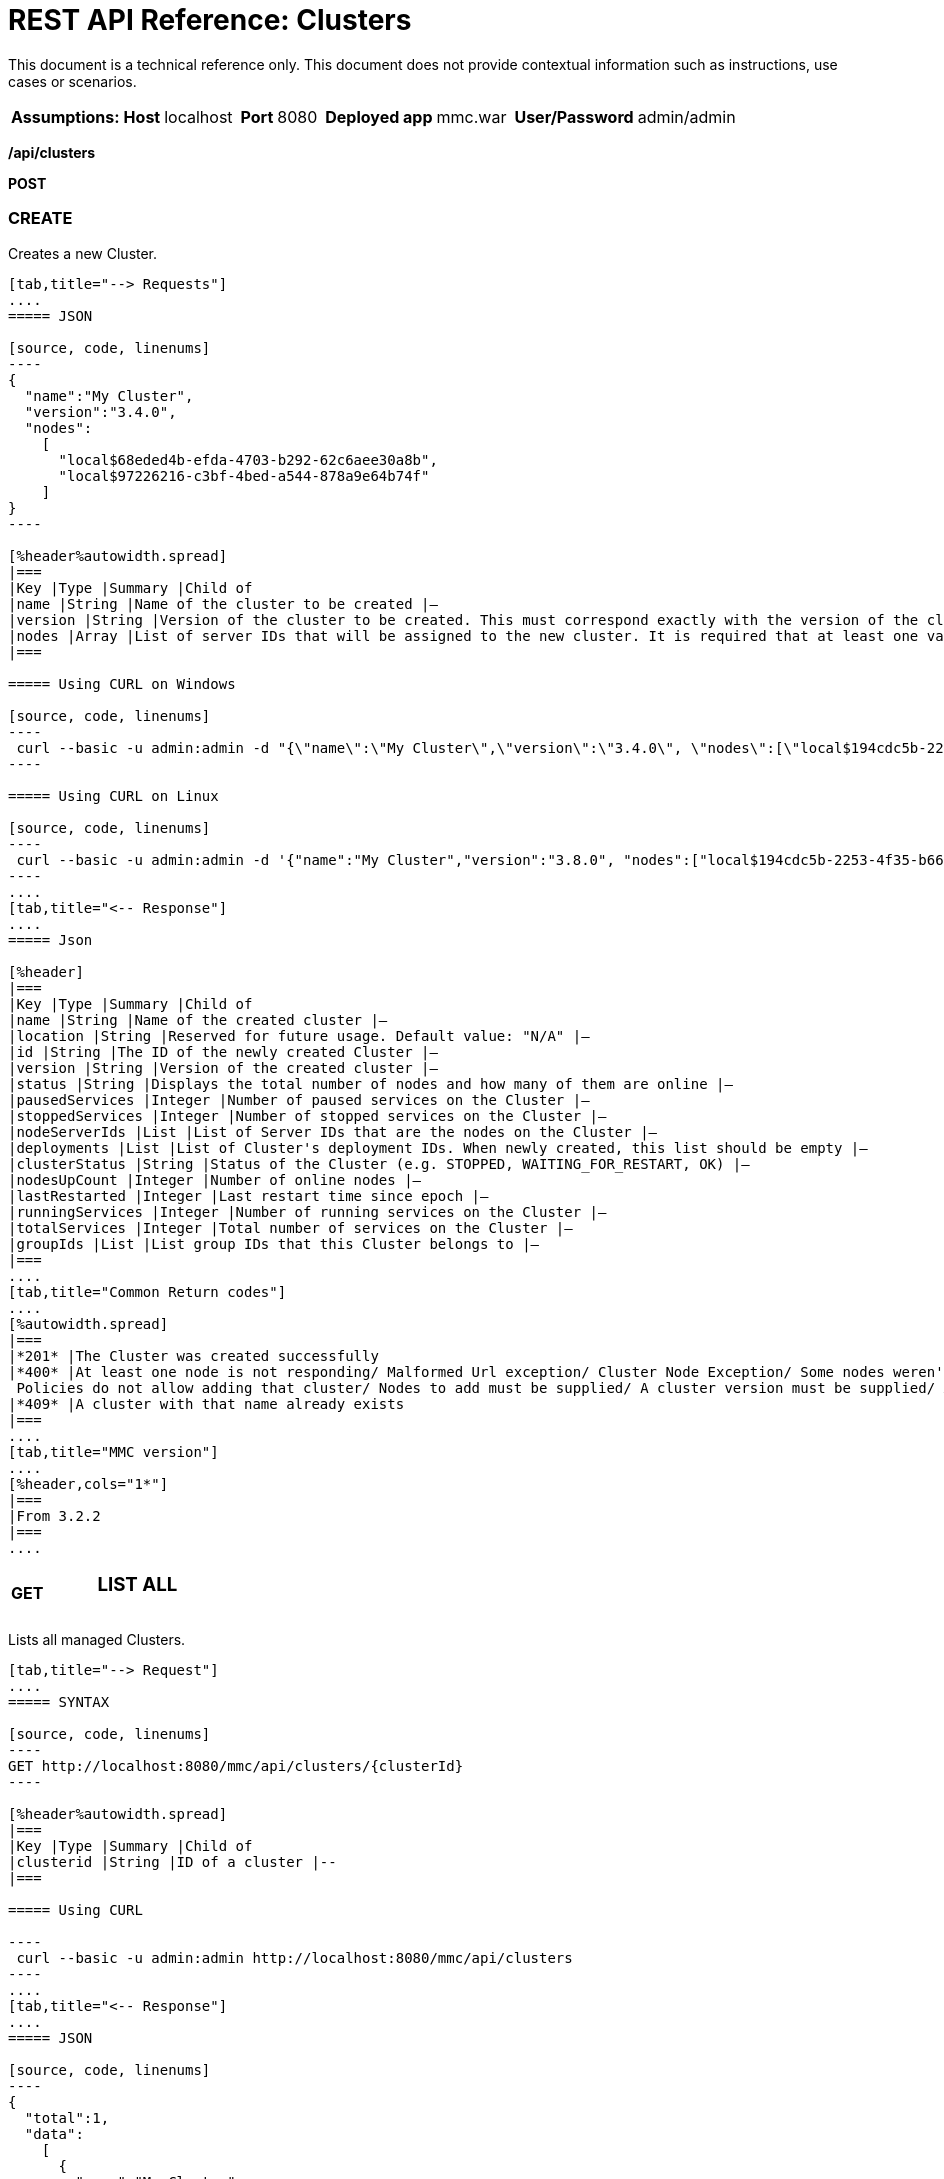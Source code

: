 = REST API Reference: Clusters
:keywords: deploy, amc, cloudhub, clusters

This document is a technical reference only. This document does not provide contextual information such as instructions, use cases or scenarios.

[%autowidth.spread]
|===
|*Assumptions:* |*Host* |localhost | |*Port* |8080 | |*Deployed app* |mmc.war | |*User/Password* |admin/admin  
|===


*/api/clusters*

*POST*

=== CREATE

Creates a new Cluster.

[tabs]
------
[tab,title="--> Requests"]
....
===== JSON

[source, code, linenums]
----
{
  "name":"My Cluster",
  "version":"3.4.0",
  "nodes":
    [
      "local$68eded4b-efda-4703-b292-62c6aee30a8b",
      "local$97226216-c3bf-4bed-a544-878a9e64b74f"
    ]
}
----

[%header%autowidth.spread]
|===
|Key |Type |Summary |Child of
|name |String |Name of the cluster to be created |—
|version |String |Version of the cluster to be created. This must correspond exactly with the version of the cluster nodes |—
|nodes |Array |List of server IDs that will be assigned to the new cluster. It is required that at least one valid Server ID is supplied |—
|===

===== Using CURL on Windows

[source, code, linenums]
----
 curl --basic -u admin:admin -d "{\"name\":\"My Cluster\",\"version\":\"3.4.0\", \"nodes\":[\"local$194cdc5b-2253-4f35-b663-b311e4f28956\", \"local$ef85a37f-a3c1-4d1f-b8e6-8fac85d2fca7\"]}" --header "Content-Type: application/json" http://localhost:8080/mmc/api/clusters
----

===== Using CURL on Linux

[source, code, linenums]
----
 curl --basic -u admin:admin -d '{"name":"My Cluster","version":"3.8.0", "nodes":["local$194cdc5b-2253-4f35-b663-b311e4f28956", "local$ef85a37f-a3c1-4d1f-b8e6-8fac85d2fca7"]}' --header 'Content-Type: application/json' http://localhost:8080/mmc/api/clusters
----
....
[tab,title="<-- Response"]
....
===== Json

[%header]
|===
|Key |Type |Summary |Child of
|name |String |Name of the created cluster |—
|location |String |Reserved for future usage. Default value: "N/A" |—
|id |String |The ID of the newly created Cluster |—
|version |String |Version of the created cluster |—
|status |String |Displays the total number of nodes and how many of them are online |—
|pausedServices |Integer |Number of paused services on the Cluster |—
|stoppedServices |Integer |Number of stopped services on the Cluster |—
|nodeServerIds |List |List of Server IDs that are the nodes on the Cluster |—
|deployments |List |List of Cluster's deployment IDs. When newly created, this list should be empty |—
|clusterStatus |String |Status of the Cluster (e.g. STOPPED, WAITING_FOR_RESTART, OK) |—
|nodesUpCount |Integer |Number of online nodes |—
|lastRestarted |Integer |Last restart time since epoch |—
|runningServices |Integer |Number of running services on the Cluster |—
|totalServices |Integer |Total number of services on the Cluster |—
|groupIds |List |List group IDs that this Cluster belongs to |—
|===
....
[tab,title="Common Return codes"]
....
[%autowidth.spread]
|===
|*201* |The Cluster was created successfully
|*400* |At least one node is not responding/ Malformed Url exception/ Cluster Node Exception/ Some nodes weren't found/ Access Exception/ +
 Policies do not allow adding that cluster/ Nodes to add must be supplied/ A cluster version must be supplied/ A cluster name must be supplied
|*409* |A cluster with that name already exists
|===
....
[tab,title="MMC version"]
....
[%header,cols="1*"]
|===
|From 3.2.2
|===
....
------

[cols="34,33,33"]
|===
a|
*GET*

 a|

=== LIST ALL

 a|

|===

Lists all managed Clusters.

[tabs]
------
[tab,title="--> Request"]
....
===== SYNTAX

[source, code, linenums]
----
GET http://localhost:8080/mmc/api/clusters/{clusterId}
----

[%header%autowidth.spread]
|===
|Key |Type |Summary |Child of
|clusterid |String |ID of a cluster |--
|===

===== Using CURL

----
 curl --basic -u admin:admin http://localhost:8080/mmc/api/clusters
----
....
[tab,title="<-- Response"]
....
===== JSON

[source, code, linenums]
----
{
  "total":1,
  "data":
    [
      {
        "name":"My Cluster",
        "location":"N/A",
        "id":"cf1fc78b-23a1-491e-93d1-6cc2819c4724",
        "version":"3.4.0","status":"2 of 2 nodes online",
        "pausedServices":0,
        "stoppedServices":0,
        "nodeServerIds":
          ["local$194cdc5b-2253-4f35-b663-b311e4f28956","local$ef85a37f-a3c1-4d1f-b8e6-8fac85d2fca7"],
        "deployments":[],
        "clusterStatus":"OK",
        "nodesUpCount":2,
        "lastRestarted":1346957925451,
        "runningServices":0,
        "totalServices":0,
        "groupIds":[]
      }
    ]
}
----

[%header,cols="4*"]
|===
|Key |Type |Summary |Child of
|total |Integer |Number of managed clusters |—
|data |List |List of managed Cluster details |—
|name |String |Name of the created cluster |data
|location |String |Reserved for future usage. Default value: "N/A" |data
|id |String |The ID of the newly created Cluster |data
|version |String |Version of the created cluster |data
|status |String |Displays the total number of nodes and how many of them are online |data
|pausedServices |Integer |Number of paused services on the Cluster |data
|stoppedServices |Integer |Number of stopped services on the Cluster |data
|nodeServerIds |List |List of Server IDs that are the nodes on the Cluster |data
|deployments |List |List of Cluster's deployment IDs. When newly created, this list should be empty |data
|clusterStatus |String |Status of the Cluster (e.g. STOPPED, WAITING_FOR_RESTART, OK) |data
|nodesUpCount |Integer |Number of online nodes |data
|lastRestarted |Integer |Last restart time since epoch |data
|runningServices |Integer |Number of running services on the Cluster |data
|totalServices |Integer |Total number of services on the Cluster |data
|groupIds |List |List of group IDs that this Cluster belongs to |data
|===
....
[tab,title="Common Return codes"]
....
[cols="2*"]
|===
|*200* |The operation was successful
|*400* |Unauthorized user/ Server Down
|===
....
[tab,title="MMC version"]
....
[cols="2*"]
|===
|From |3.2.2
|===
....
------

*/api/clusters/\{clusterId}*

[cols="34,33,33"]
|===
a|
*GET*

 a|

=== LIST

 a|

|===

Lists details for specific Cluster.

[tabs]
------
[tab,title="--> Request"]
....
===== SYNTAX

[source, code]
----
GET http://localhost:8080/mmc/api/clusters/{clusterId}
----

[%header,cols="4*"]
|===
|Key |Type |Summary |Child of
|clusterId |String |ID of a cluster |—
|===

===== Using CURL

----
curl --basic -u admin:admin http://localhost:8080/mmc/api/clusters/cf1fc78b-23a1-491e-93d1-6cc2819c4724
----

....
[tab,title="<-- Response"]
....
H5. JSON

[source, code, linenums]
----
{
        "name":"My Cluster",
        "location":"N/A",
        "id":"cf1fc78b-23a1-491e-93d1-6cc2819c4724",
        "version":"3.4.0","status":"2 of 2 nodes online",
        "pausedServices":0,
        "stoppedServices":0,
        "nodeServerIds":
          ["local$194cdc5b-2253-4f35-b663-b311e4f28956","local$ef85a37f-a3c1-4d1f-b8e6-8fac85d2fca7"],
        "deployments":[],
        "clusterStatus":"OK",
        "nodesUpCount":2,
        "lastRestarted":1346957925451,
        "runningServices":0,
        "totalServices":0,
        "groupIds":[]
      }
----

[%header,cols="4*"]
|===
|Key |Type |Summary |Child of
|name |String |Name of the created cluster |—
|location |String |Reserved for future usage. Default value: "N/A" |—
|id |String |The ID of the newly created Cluster |—
|version |String |Version of the created cluster |—
|status |String |Displays the total number of nodes and how many of them are online |—
|pausedServices |Integer |Number of paused services on the Cluster |—
|stoppedServices |Integer |Number of stopped services on the Cluster |—
|nodeServerIds |List |List of Server IDs that are the nodes on the Cluster |—
|deployments |List |List of Cluster's deployment IDs. When newly created, this list should be empty |—
|clusterStatus |String |Status of the Cluster (e.g. STOPPED, WAITING_FOR_RESTART, OK) |—
|nodesUpCount |Integer |Number of online nodes |—
|lastRestarted |Integer |Last restart time since epoch |—
|runningServices |Integer |Number of running services on the Cluster |—
|totalServices |Integer |Total number of services on the Cluster |—
|groupIds |List |List of group IDs that this Cluster belongs to |—
|===
....
[tab,title="Common Return codes"]
....
[cols="2*"]
|===
|*200* |The operation was successful
|*401* |Unauthorized user
|*404* |At least one node in the cluster is not responding/ A cluster with that ID or Name was not found/
|*500* |Cluster is down/ Error while listing details for the Cluster
|===
....
[tab,title="MMC version"]
....
[cols="2*"]
|===
|From |3.2.2
|===
....
------

*/api/clusters/\{clusterId}/status*

[cols="34,33,33"]
|===
a|
*GET*

 a|

=== STATUS

 a|

|===

Lists node status for specific Cluster.

[tabs]
------
[tab,title="--> Request"]
....
===== SYNTAX

[source]
----
GET http://localhost:8080/mmc/api/cluster/{clusterId}/status
----

[%header,cols="4*"]
|===
|Key |Type |Summary |Child of
|clusterId |String |ID of a cluster |—
|===

===== Using CURL

----
curl --basic -u admin:admin http://localhost:8080/mmc/api/clusters/cf1fc78b-23a1-491e-93d1-6cc2819c4724/status
----

....
[tab,title="<--- Response"]
....
===== JSON

[source, code, linenums]
----
2 of 2 nodes online
----
....
[tab,title="Common Return codes"]
....
[cols="2*"]
|===
|*200* |The operation was successful
|===
....
[tab,title="MMC version"]
....
[cols="2*"]
|===
|From |3.2.2
|===
....
------

[cols="34,33,33"]
|===
a|
*DELETE*

 a|

=== DISBAND

 a|

|===

Disbands a specific Server.
[tabs]
------
[tab,title="--> Request"]
....
===== SYNTAX

[source, code, linenums]
----
DELETE http://localhost:8080/mmc/api/clusters/{clusterId}
----

[%header,cols="4*"]
|===
|Key |Type |Summary |Child of
|clusterId |String |Id of the cluster to be disbanded. Invoke <<LIST ALL>> to obtain it. |—
|===

[WARNING]
After disbanding all nodes return to standalone mode. See server API.

===== Using CURL

----
curl --basic -u admin:admin -X DELETE http://localhost:8080/mmc/api/clusters/cf1fc78b-23a1-491e-93d1-6cc2819c4724
----

....
[tab,title="<-- Response"]
....
===== JSON

[source, code, linenums]
----
200 OK
----
....
[tab,title="Common Return codes"]
....
[cols="2*"]
|===
|*200* |The operation was successful
|*500* |Access Exception/ Some nodes weren't found/ Cluster node exception
|===
....
[tab,title="MMC version"]
....
[cols="2*"]
|===
|From |3.2.2
|===
....
------

*/api/clusters/\{clusterId}/restart*

[cols="34,33,33"]
|===
a|
*POST*

 a|

=== PERFORM RESTART

 a|

|===

Restarts a Cluster.

[tabs]
------
[tab,title="--> Request"]
....
===== SYNTAX

[source, code, linenums]
----
POST http://localhost:8080/mmc/api/clusters/{clusterId}/restart
----

[%header,cols="4*"]
|===
|Key |Type |Summary |Child of
|clusterId |String |ID of a managed cluster |—
|===

===== Using CURL

----
curl --basic -u admin:admin -X POST http://localhost:8080/mmc/api/clusters/cf1fc78b-23a1-491e-93d1-6cc2819c4724/restart
----

....
[tab,title="<-- Response"]
....
===== JSON

[source, code, linenums]
----
200
----
....
[tab,title="Common Return codes"]
....
[cols="2*"]
|===
|*200* |The operation was successful
|*401* |Unauthorized user
|*404* |A cluster with that ID or Name was not found
|*500* |Error while restarting the Cluster
|===
....
[tab,title="MMC Version"]
....
[cols="2*"]
|===
|From |3.2.2
|===
....
------

*/api/clusters/\{clusterId}/stop*

[cols="34,33,33"]
|===
a|
*POST*

 a|

=== PERFORM STOP

 a|

|===

Stops a Cluster.

[tabs]
------
[tab,title="--> Request"]
....
===== SYNTAX

[source, code, linenums]
----
POST http://localhost:8080/mmc/api/clusters/{clusterId}/stop
----

[%header,cols="4*"]
|===
|Key |Type |Summary |Child of
|clusterId |String |ID of a managed cluster |—
|===

===== Using CURL

----
curl --basic -u admin:admin -X POST http://localhost:8080/mmc/api/clusters/cf1fc78b-23a1-491e-93d1-6cc2819c4724/stop
----

....
[tab,title="<-- Response"]
....
===== JSON

[source, code, linenums]
----
200
----
....
[tab,title="Common Return codes"]
....
[cols="2*"]
|===
|*200* |The operation was successful
|*401* |Unauthorized user
|*404* |A cluster with that ID or Name was not found
|*500* |Error while stopping the Cluster
|===
....
[tab,title="MMC version"]
....
[cols="2*"]
|===
|From |3.2.2
|===
....
------

*/api/clusters/\{clusterId}/addnodes*

[cols="34,33,33"]
|===
a|
*POST*

 a|

=== ADD NODES

 a|

|===

Adds a node to a cluster.

[tabs]
------
[tab,title="--> Request"]
....
===== JSON

[source, code, linenums]
----
{
  "nodes":
    [
       "local$30018f69-2772-428f-b13d-5a0644a7ca51",
       "local$473e6e0f-0151-445f-81a0-4065297620b6"
    ]
}
----

[%header,cols="4*"]
|===
|Key |Type |Summary |Child of
|nodes |array |IDs of the nodes to add |—
|===

===== Using CURL


----
curl --basic -u admin:admin -d '{"nodes":"local$30018f69-2772-428f-b13d-5a0644a7ca51", "local$473e6e0f-0151-445f-81a0-4065297620b6"}' --header 'Content-Type: application/json' http://localhost:8080/api/clusters/0662f078-6b9b-461d-bce1-48996a59a5d8/addnodes
----


....
[tab,title="<-- Response"]
....
===== JSON

[source, code, linenums]
----
200 OK
----
....
[tab, title="Common Return codes"]
....
[cols="2*"]
|===
|*200* |The operation was successful
|*400* |Error
|*500* |Internal error while adding the node
|===
....
[tab,title="MMC version"]
....
[cols="2*"]
|===
|From |3.4
|===
....
------

*/api/clusters/\{clusterId}/removenodes*

[cols="34,33,33"]
|===
a|
*POST*

 a|

=== REMOVE NODES

 a|

|===

Removes a node from a cluster.

[tabs]
------
[tab,title="--> Request"]
....
===== JSON

[source, code, linenums]
----
{
  "nodes":
    [
       "local$30018f69-2772-428f-b13d-5a0644a7ca51",
       "local$473e6e0f-0151-445f-81a0-4065297620b6"
    ]
}
----

[%header,cols="4*"]
|===
|Key |Type |Summary |Child of
|nodes |array |IDs of the nodes to remove |—
|===

===== Using CURL

----
curl --basic -u admin:admin -d '{"nodes":"local$30018f69-2772-428f-b13d-5a0644a7ca51", "local$473e6e0f-0151-445f-81a0-4065297620b6"}' --header 'Content-Type: application/json' http://localhost:8080/api/clusters/0662f078-6b9b-461d-bce1-48996a59a5d8/removenodes
----
....
[tab,title="Response"]
....
===== JSON

[source, code, linenums]
----
200 OK
----
....
[tab,title="Common Return codes"]
....
[cols="2*"]
|===
|*200* |The operation was successful
|*400* |Error
|*500* |Internal error while removing the node
|===
....
[tab,title="MMC version"]
....
[cols="2*"]
|===
|From |3.4
|===
....
------

== Mule Applications

*/api/clusters/\{clusterId}/applications*

[cols="34,33,33"]
|===
a|
*GET*

 a|

=== LIST ALL MULE APPS

 a|

|===

Lists all Mule applications currently deployed successfully on a Cluster.

[tabs]
------
[tab,title="--> Request"]
....
===== SYNTAX

[source, code, linenums]
----
GET http://localhost:8080/mmc/api/cluster/{clusterId}/applications
----

[%header,cols="4*"]
|===
|Key |Type |Summary |Child of
|clusterId |String |ID of a cluster |—
|===

===== Using CURL

----
curl --basic -u admin:admin http://localhost:8080/mmc/api/clusters/cf1fc78b-23a1-491e-93d1-6cc2819c4724/applications
----

....
[tab,title="<-- Response"]
....
===== JSON

[source, code, linenums]
----
{
  "total":1,
  "data":
    [
      {
        "name":"mule-example-hello",
        "status":"STARTED",
        "nodesRunning":"[Mule@172.16.20.41:7777,Mule@172.16.20.42:7777]"
      }
    ]
}
----

[%header,cols="4*"]
|===
|Key |Type |Summary |Child of
|total |Integer |Number of deployed applications on Cluster |—
|data |List |List of deployed applications on Cluster |—
|name |String |Name of the deployed application |data
|status |String |Status of the application (i.e. INITIALISED, STARTED, STOPPED or DISPOSED) |data
|===
....
[tab,title="Common Return codes"]
....
[cols="2*"]
|===
|*200* |The operation was successful
|===
....
[tab,title="MMC version"]
....
[cols="2*"]
|===
|From |3.2.2
|===
....
------

*/api/clusters/\{clusterId}/applications/\{applicationName}/start*

[cols="34,33,33"]
|===
a|
*POST*

 a|

=== PERFORM START MULE APP

 a|

|===

Starts an application from a Cluster.

[tabs]
------
[tab,title="--> Request"]
....
===== SYNTAX

[source, code, linenums]
----
POST http://localhost:8080/mmc/api/clusters/{clusterId}/applications/{applicationName}/start
----

[%header,cols="4*"]
|===
|Key |Type |Summary |Child of
|clusterId |String |ID of a managed cluster |—
|applicationName |String |Name of the application to be started |—
|===

===== Using CURL

----
curl --basic -u admin:admin -X POST http://localhost:8080/mmc/api/clusters/cf1fc78b-23a1-491e-93d1-6cc2819c4724/applications/mule-example-hello/start
----

....
[tab,title="<-- Response"]
....
===== JSON

[source, code, linenums]
----
{
  "total":1,
  "data":
    [
      "mule-example-hello"
    ]
}
----

[%header%autowidth.spread]
|===
|Key |Type |Summary |Child of
|total |Integer |Number of started applications |
|data |List |List of started applications |
|===
....
[tab,title="Common Return codes"]
....
[cols="2*"]
|===
|*200* |The operation was successful
|*400* |At least one application name must be supplied
|===
....
[tab,title="MMC version"]
....
[cols="2*"]
|===
|From |3.2.2
|===
....
------

*/api/clusters/\{clusterId}/applications/\{applicationName}/restart*

[cols="34,33,33"]
|===
a|
*POST*

 a|

=== PERFORM RESTART MULE APP

 a|

|===

Restarts an application from a Cluster.

[tabs]
------
[tab,title="--> Request"]
....
===== SYNTAX

[source, code, linenums]
----
POST http://localhost:8080/mmc/api/clusters/{clusterId}/applications/{applicationName}/restart
----

[%header,cols="4*"]
|===
|Key |Type |Summary |Child of
|clusterId |String |ID of a managed cluster |—
|applicationName |String |Name of the application to be started |—
|===

===== Using CURL

----
curl --basic -u admin:admin -X POST http://localhost:8080/mmc/api/clusters/cf1fc78b-23a1-491e-93d1-6cc2819c4724/applications/mule-example-hello/restart
----

....
[tab,title="<-- Response"]
....
===== JSON

[source, code, linenums]
----
{
  "total":1,
  "data":
    [
      "mule-example-hello"
    ]
}
----

|===
|Key |Type |Summary |Child of
|total |Integer |Number of started applications
|data |List |List of restarted applications
|===
....
[tab,title="Common Return codes"]
....
[cols="2*"]
|===
|*200* |The operation was successful
|*400* |At least one application name must be supplied
|===
....
[tab,title="MMC version"]
....
[cols="2*"]
|===
|From |3.2.2
|===
....
------

*/api/clusters/\{clusterId}/applications/\{applicationName}/stop*

[cols="34,33,33"]
|===
a|
*POST*

 a|

=== PERFORM STOP MULE APP

 a|

|===

Stops an application from a Cluster.

[tabs]
------
[tab,title="--> Request"]
....
===== SYNTAX

[source, code, linenums]
----
POST http://localhost:8080/mmc/api/clusters/{clusterId}/applications/{applicationName}/stop
----

[%header,cols="4*"]
|===
|Key |Type |Summary |Child of
|clusterId |String |ID of a managed cluster |—
|applicationName |String |Name of the application to be started |—
|===

===== Using CURL

----
curl --basic -u admin:admin -X POST http://localhost:8080/mmc/api/clusters/cf1fc78b-23a1-491e-93d1-6cc2819c4724/applications/mule-example-hello/stop
----

....
[tab,title="<-- Response"]
....
===== JSON

[source, code, linenums]
----
{
  "total":1,
  "data":
    [
      "mule-example-hello"
    ]
}
----

|===
|Key |Type |Summary |Child of
|total| Integer |Number of started applications
|data |List |List of stopped applications
|===
....
[tab,title="Common Return codes"]
....
[cols="2*"]
|===
|*200* |The operation was successful
|*400* |At least one application name must be supplied
|===
....
[tab,title="MMC version"]
....
[cols="2*"]
|===
|From |3.2.2
|===
....
------

== Cluster Flows

*/api/clusters/\{clusterId}/flows*

[cols="34,33,33"]
|===
a|
*GET*

 a|

=== LIST ALL FLOWS

 a|

|===

Lists all available flows belonging to Mule applications currently deployed successfully on a Cluster.

[tabs]
------
[tab,title="--> Request"]
....
===== SYNTAX

[source, code, linenums]
----
GET http://localhost:8080/mmc/api/clusters/{clusterId}/flows[/?refreshStats=TRUE|FALSE]
----

[%header,cols="4*"]
|===
|Key |Type |Summary |Child of
|clusterId |String |ID of a cluster |—
|refreshStats |Boolean |(Optional) Forces refresh of cluster stats |—
|===

===== Using CURL

----
curl --basic -u admin:admin http://localhost:8080/mmc/api/clusters/cf1fc78b-23a1-491e-93d1-6cc2819c4724/flows
----

....
[tab,title="<-- Response"]
....
===== JSON

[source, code, linenums]
----
{
  "total":4,
  "data":
    [
      {
        "id":"cf1fc78b-23a1-491e-93d1-6cc2819c4724/ChitChat",
        "type":"flow",
        "status":"STOPPED",
        "asyncEventsReceived":0,
        "executionErrors":0,
        "fatalErrors":0,
        "inboundEndpoints":["vm://chitchatter"],
        "syncEventsReceived":0,
        "totalEventsReceived":0,
        "serverId":"cf1fc78b-23a1-491e-93d1-6cc2819c4724",
        "auditStatus":"DISABLED",
        "flowId":
          {
            "name":"ChitChat",
            "fullName":"ChitChat [mule-example-hello]",
            "application":"mule-example-hello",
            "definedInApplication":true
          },
        "favorite":false,
        "processedEvents":0,
        "totalProcessingTime":0,
        "maxProcessingTime":0,
        "minProcessingTime":0,
        "averageProcessingTime":-1
      },
      {...
      }
    ]
}
----

[%header,cols="4*"]
|===
|Key |Type |Summary |Child of
|total |Integer |Number of available flows detected on the specified Cluster |—
|data |Array |List of available flows detected on the specified Cluster |—
|id |String |ID of the flow |data
|type |String |The type of the flow (e.g. a service or a simple flow) |data
|status |String |Status of the flow (i.e. RUNNING, STOPPING, PAUSED, STOPPED) |data
|asyncEventsReceived |Integer |Number of asynchronous events received |data
|executionErrors |Integer |Number of execution errors |data
|fatalErrors |Integer |Number of fatal errors |data
|inboundEndpoints |Array |List of all inbound endpoints belonging to the flow. Information about inbound endpoint includes protocol, host and port (if applicable), or flow name. Example: vm://greeter |data
|syncEventsReceived |Integer |Number of synchronous events received |data
|totalEventsReceived |Integer |The total number of messages received by the flow |data
|serverId |String |ID of a Cluster |data
|auditStatus |String |If audit status permits, the agent audits each call to the message. Default value: "DISABLED". Possible values: "CAPTURING", "PAUSED", "DISABLED", "FULL" |data
|flowId |Array |Details that make a flow unique |data
|name |String |Flow name. When used as part a url, if there are spaces present, these are replaced by "%20" |flowId
|fullName |String |Full name of the flow |flowId
|application |String |The name of the application using the flow |flowId
|definedInApplication |Boolean |If false, then flow is executed as part of an embedded Mule instance |flowId
|favorite |Boolean |True if the flow is identified as favorite flow |data
|processedEvents |Integer |Number of messages processed by the flow |data
|totalProcessingTime |Integer |The total amount of time in seconds that the flow takes to process all messages |data
|maxProcessingTime |Integer |The maximum time in seconds that the flow takes to process a message |data
|minProcessingTime |Integer |The minimum time in seconds that the flow takes to process a message |data
|averageProcessingTime |Integer |The average amount of time in seconds that the flow takes to process a message |data
|===
....
[tab,title="Common Return codes"]
....
[cols="2*"]
|===
|*200* |The operation was successful
|*404* |The specified server is currently down
|*500* |Error while listing flows
|===
....
[tab,title="MMC version"]
....
[cols="2*"]
|===
|From |3.2.2
|===
....
------

*/api/clusters/\{clusterId}/\{flowName}/\{applicationName}/start*

[cols="34,33,33"]
|===
a|
*POST*

 a|

=== PERFORM FLOW START

 a|

|===

Restarts a flow of an application on a Cluster.

[tabs]
------
[tab,title="--> Request"]
....
===== SYNTAX

[source, code, linenums]
----
POST http://localhost:8080/mmc/api/clusters/{clusterId}/applications/{applicationName}/restart
----

[%header,cols="4*"]
|===
|Key |Type |Summary |Child of
|clusterId |String |ID of a managed cluster |—
|flowName |String |Name of the flow |—
|applicationName |String |Name of the application to which the flow belongs to |—
|===

===== Using CURL

----
curl --basic -u admin:admin -X POST http://localhost:8080/mmc/api/clusters/cf1fc78b-23a1-491e-93d1-6cc2819c4724/flows/ChitChat/mule-example-hello/start
----

....
[tab,title="<-- Response"]
....
===== JSON

[source, code, linenums]
----
{
  "total":1,
  "data":
    [
      "mule-example-hello"
    ]
}
----
....
[tab,title="Common Return codes"]
....
[cols="2*"]
|===
|*200* |The operation was successful
|*500* |Error while starting the flow
|===
....
[tab,title="MMC version"]
....
[cols="2*"]
|===
|From |3.2.2
|===
....
------

*/api/clusters/\{clusterId}/\{flowName}/\{applicationName}/pause*

[cols="34,33,33"]
|===
a|
*POST*

 a|

=== PERFORM FLOW PAUSE

 a|

|===

Pauses a flow of an application on a Cluster.

[tabs]
------
[tab,title="--> Request"]
....
===== SYNTAX

[source, code, linenums]
----
POST http://localhost:8080/mmc/api/clusters/{clusterId}/flows/{flowName}/{applicationName}/pause
----

[%header,cols="4*"]
|===
|Key |Type |Summary |Child of
|clusterId |String |ID of a managed cluster |—
|flowName |String |Name of the flow |—
|applicationName |String |Name of the application to which the flow belongs to |—
|===

===== Using CURL

----
curl --basic -u admin:admin -X POST http://localhost:8080/mmc/api/clusters/cf1fc78b-23a1-491e-93d1-6cc2819c4724/flows/ChitChat/mule-example-hello/pause
----

....
[tab,title="<-- Response"]
....
===== JSON

[source, code, linenums]
----
The flow paused successfully
----
....
[tab,title="Common Return codes"]
....
[cols="2*"]
|===
|*200* |The operation was successful
|*500* |Error while pausing the flow
|===
....
[tab,title="MMC version"]
....
[cols="2*"]
|===
|From |3.2.2
|===
....
------

*/api/clusters/\{clusterId}/\{flowName}/\{applicationName}/stop*

[cols="34,33,33"]
|===
a|
*POST*

 a|

=== PERFORM FLOW STOP

 a|

|===

Stops a flow of an application on a Cluster.

[tabs]
------
[tab,title="--> Request"]
....
===== SYNTAX

[source, code, linenums]
----
POST http://localhost:8080/mmc/api/clusters/{clusterId}/flows/{flowName}/{applicationName}/stop
----

[%header,cols="4*"]
|===
|Key |Type |Summary |Child of
|clusterId |String |ID of a managed cluster |—
|flowName |String |Name of the flow |—
|applicationName |String |Name of the application to which the flow belongs to |—
|===

===== Using CURL

----
curl --basic -u admin:admin -X POST http://localhost:8080/mmc/api/clusters/cf1fc78b-23a1-491e-93d1-6cc2819c4724/flows/ChitChat/mule-example-hello/stop
----

....
[tab,title="<-- Response"]
....
===== JSON

[source, code, linenums]
----
The flow stopped successfully
----
....
[tab,title="Common Return codes"]
....
[cols="2*"]
|===
|*200* |The operation was successful
|*500* |Error while stopping the flow
|===
....
[tab,title="MMC version"]
....
[cols="2*"]
|===
|From |3.2.2
|===
....
------

== Cluster Flow Endpoints

*/api/clusters/\{clusterId}/flows/\{flowName}/\{applicationName}/endpoints*

[cols="34,33,33"]
|===
a|
*GET*

 a|

=== LIST ALL FLOW ENDPOINTS

 a|

|===

Lists all Flow Endpoints from a Mule application on a Cluster.

[tabs]
------
[tab,title="--> Request"]
....
===== SYNTAX

[source, code, linenums]
----
GET http://localhost:8080/mmc/api/cluster/{clusterId}/flows/{flowName}/{applicationName}/endpoints
----

[%header,cols="4*"]
|===
|Key |Type |Summary |Child of
|clusterId |String |ID of a cluster |—
|flowName |String |Name of the Flow |—
|applicationName |String |Name of the application |—
|===

===== Using CURL

----
curl --basic -u admin:admin http://localhost:8080/mmc/api/clusters/cf1fc78b-23a1-491e-93d1-6cc2819c4724/flows/ChitChat/mule-example-hello/endpoints
----

....
[tab,title="<--- Response"]
....
===== JSON

[source, code, linenums]
----
{
  "total":1,
  "data":
    [
      {
        "address":"chitchatter",
        "id":"endpoint.vm.chitchatter",
        "type":"VM",
        "status":"started",
        "connector":"connector.VM.mule.default",
        "routedMessages":0,
        "synchronous":true,
        "filtered":false,
        "tx":false
      }
    ]
}
----

[%header,cols="4*"]
|===
|Key |Type |Summary |Child of
|total |Integer |Number of endpoints detected |—
|data |List |List of endpoints details |—
|address |String |Address of the endpoint (e.g. "system.out", `+http://localhost:8888+`, etc) |data
|id |String |Endpoint ID |data
|type |String |Endpoint type (e.g. VM) |data
|status |String |Status of the endpoint (e.g. started, stopped) |data
|connector |String |Connector name |data
|routedMessages |Integer |Number of routed messages |data
|synchronous |Boolean |True if the endpoint is synchronous |data
|filtered |Boolean |True if the endpoint is filtered |data
|tx |Boolean |True if the endpoint handles transactions |data
|===
....
[tab,title="Common Return codes"]
....
[cols="2*"]
|===
|*200* |The operation was successful
|*404* |The specified flow doesn't exist
|*500* |Error while getting endpoints
|===
....
[tab,title="MMC version"]
....
[cols="2*"]
|===
|From |3.2.2
|===
....
------

*/api/clusters/\{clusterId}/flows/\{flowName}/\{applicationName}/endpoints/\{endpointId}/start*

[cols="34,33,33"]
|===
a|
*POST*

 a|

=== PERFORM FLOW ENDPOINT START

 a|

|===

Starts a flow endpoint belonging to an application on a Cluster.

[tabs]
------
[tab,title="--> Request"]
....
===== SYNTAX

[source, code, linenums]
----
POST http://localhost:8080/mmc/api/clusters/{clusterId}/flows/{flowName}/{applicationName}/endpoints/{endpointId}/start
----

[%header,cols="4*"]
|===
|Key |Type |Summary |Child of
|clusterId |String |ID of a managed cluster |—
|flowName |String |Name of the flow |—
|applicationName |String |Name of the application to which the flow belongs to |—
|endpointId |String |ID of the endpoint |—
|===

===== Using CURL

----
curl --basic -u admin:admin -X POST http://localhost:8080/mmc/api/clusters/cf1fc78b-23a1-491e-93d1-6cc2819c4724/flows/ChitChat/mule-example-hello/endpoints/endpoint.vm.chitchatter/start
----

....
[tab,title="<-- Response"]
....
===== JSON

[source, code, linenums]
----
[
  "endpoint.vm.chitchatter"
]
----
....
[tab,title="Common Return codes"]
....
[cols="2*"]
|===
|*200* |The operation was successful
|*404* |The flow does not exist
|*500* |Error while starting the endpoint
|===
....
[tab,title="MMC version"]
....
[cols="2*"]
|===
|From |3.2.2
|===
....
------

*/api/clusters/\{clusterId}/flows/\{flowName}/\{applicationName}/endpoints/\{endpointId}/stop*

[cols="34,33,33"]
|===
a|
*POST*

 a|

=== PERFORM FLOW ENDPOINT STOP

 a|

|===

Stops a flow endpoint belonging to an application on a Cluster.

[tabs]
------
[tab,title="--> Request"]
....
===== SYNTAX

[source, code, linenums]
----
POST http://localhost:8080/mmc/api/clusters/{clusterId}/flows/{flowName}/{applicationName}/endpoints/{endpointId}/stop
----

[%header,cols="4*"]
|===
|Key |Type |Summary |Child of
|clusterId |String |ID of a managed cluster |—
|flowName |String |Name of the flow |—
|applicationName |String |Name of the application to which the flow belongs to |—
|endpointId |String |ID of the endpoint |—
|===

===== Using CURL

----
curl --basic -u admin:admin -X POST http://localhost:8080/mmc/api/clusters/cf1fc78b-23a1-491e-93d1-6cc2819c4724/flows/ChitChat/mule-example-hello/endpoints/endpoint.vm.chitchatter/stop
----

....
[tab,title="<--- Response"]
....
===== JSON

[source, code, linenums]
----
[
  "endpoint.vm.chitchatter"
]
----
....
[tab,title="Common Return codes"]
....
[cols="2*"]
|===
|*200* |The operation was successful
|*404* |The flow does not exist
|*500* |Error while starting the endpoint
|===
....
[tab,title="MMC version"]
....
[cols="2*"]
|===
|From |3.2.2
|===
....
------
